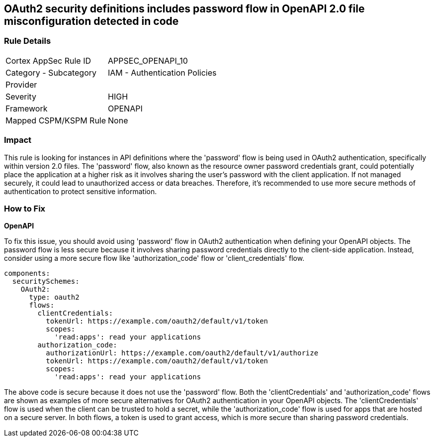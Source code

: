 
== OAuth2 security definitions includes password flow in OpenAPI 2.0 file misconfiguration detected in code

=== Rule Details

[cols="1,2"]
|===
|Cortex AppSec Rule ID |APPSEC_OPENAPI_10
|Category - Subcategory |IAM - Authentication Policies
|Provider |
|Severity |HIGH
|Framework |OPENAPI
|Mapped CSPM/KSPM Rule |None
|===


=== Impact
This rule is looking for instances in API definitions where the 'password' flow is being used in OAuth2 authentication, specifically within version 2.0 files. The 'password' flow, also known as the resource owner password credentials grant, could potentially place the application at a higher risk as it involves sharing the user's password with the client application. If not managed securely, it could lead to unauthorized access or data breaches. Therefore, it's recommended to use more secure methods of authentication to protect sensitive information.

=== How to Fix

*OpenAPI*

To fix this issue, you should avoid using 'password' flow in OAuth2 authentication when defining your OpenAPI objects. The password flow is less secure because it involves sharing password credentials directly to the client-side application. Instead, consider using a more secure flow like 'authorization_code' flow or 'client_credentials' flow.

[source,yaml]
----
components:
  securitySchemes:
    OAuth2:
      type: oauth2
      flows:
        clientCredentials:
          tokenUrl: https://example.com/oauth2/default/v1/token
          scopes:
            'read:apps': read your applications
        authorization_code:
          authorizationUrl: https://example.com/oauth2/default/v1/authorize
          tokenUrl: https://example.com/oauth2/default/v1/token
          scopes:
            'read:apps': read your applications
----

The above code is secure because it does not use the 'password' flow. Both the 'clientCredentials' and 'authorization_code' flows are shown as examples of more secure alternatives for OAuth2 authentication in your OpenAPI objects. The 'clientCredentials' flow is used when the client can be trusted to hold a secret, while the 'authorization_code' flow is used for apps that are hosted on a secure server. In both flows, a token is used to grant access, which is more secure than sharing password credentials.

